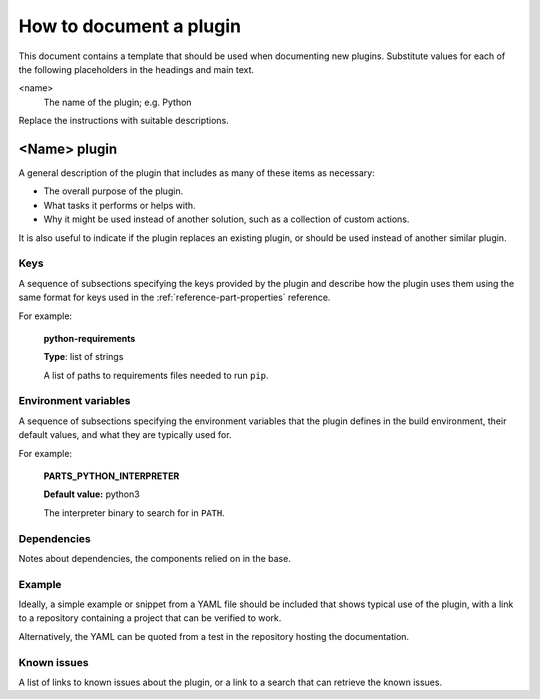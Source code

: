 .. _how_to_document_a_plugin:

How to document a plugin
========================

This document contains a template that should be used when documenting new
plugins. Substitute values for each of the following placeholders in the
headings and main text.

<name>
    The name of the plugin; e.g. Python

Replace the instructions with suitable descriptions.


<Name> plugin
-------------

A general description of the plugin that includes as many of these items as
necessary:

* The overall purpose of the plugin.
* What tasks it performs or helps with.
* Why it might be used instead of another solution, such as a collection of
  custom actions.

It is also useful to indicate if the plugin replaces an existing plugin, or
should be used instead of another similar plugin.


Keys
~~~~

A sequence of subsections specifying the keys provided by the plugin and
describe how the plugin uses them using the same format for keys used in
the :ref:`reference-part-properties` reference.

For example:

    **python-requirements**

    **Type**: list of strings

    A list of paths to requirements files needed to run ``pip``.


Environment variables
~~~~~~~~~~~~~~~~~~~~~

A sequence of subsections specifying the environment variables that the plugin
defines in the build environment, their default values, and what they are
typically used for.

For example:

    **PARTS_PYTHON_INTERPRETER**

    **Default value:** python3

    The interpreter binary to search for in ``PATH``.


Dependencies
~~~~~~~~~~~~

Notes about dependencies, the components relied on in the base.


Example
~~~~~~~

Ideally, a simple example or snippet from a YAML file should be included that
shows typical use of the plugin, with a link to a repository containing a
project that can be verified to work.

Alternatively, the YAML can be quoted from a test in the repository hosting
the documentation.

Known issues
~~~~~~~~~~~~

A list of links to known issues about the plugin, or a link to a search that
can retrieve the known issues.
